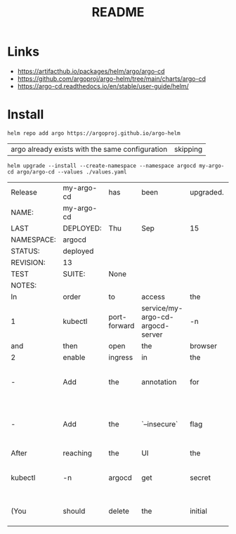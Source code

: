 #+TITLE:  README


* Links
- https://artifacthub.io/packages/helm/argo/argo-cd
- https://github.com/argoproj/argo-helm/tree/main/charts/argo-cd
- https://argo-cd.readthedocs.io/en/stable/user-guide/helm/


* Install

  #+begin_src shell
    helm repo add argo https://argoproj.github.io/argo-helm  
  #+end_src

  #+RESULTS:
  | argo already exists with the same configuration | skipping |

  #+begin_src shell
    helm upgrade --install --create-namespace --namespace argocd my-argo-cd argo/argo-cd --values ./values.yaml
  #+end_src

  #+RESULTS:
  | Release    | my-argo-cd | has          | been                             | upgraded. | Happy                       | Helming!              |                                                                                                          |           |        |             |           |           |        |                                                                                                |        |          |                                                                                                                             |        |     |               |     |     |      |     |          |    |          |
  | NAME:      | my-argo-cd |              |                                  |           |                             |                       |                                                                                                          |           |        |             |           |           |        |                                                                                                |        |          |                                                                                                                             |        |     |               |     |     |      |     |          |    |          |
  | LAST       | DEPLOYED:  | Thu          | Sep                              | 15        | 22:40:36                    | 2022                  |                                                                                                          |           |        |             |           |           |        |                                                                                                |        |          |                                                                                                                             |        |     |               |     |     |      |     |          |    |          |
  | NAMESPACE: | argocd     |              |                                  |           |                             |                       |                                                                                                          |           |        |             |           |           |        |                                                                                                |        |          |                                                                                                                             |        |     |               |     |     |      |     |          |    |          |
  | STATUS:    | deployed   |              |                                  |           |                             |                       |                                                                                                          |           |        |             |           |           |        |                                                                                                |        |          |                                                                                                                             |        |     |               |     |     |      |     |          |    |          |
  | REVISION:  | 13         |              |                                  |           |                             |                       |                                                                                                          |           |        |             |           |           |        |                                                                                                |        |          |                                                                                                                             |        |     |               |     |     |      |     |          |    |          |
  | TEST       | SUITE:     | None         |                                  |           |                             |                       |                                                                                                          |           |        |             |           |           |        |                                                                                                |        |          |                                                                                                                             |        |     |               |     |     |      |     |          |    |          |
  | NOTES:     |            |              |                                  |           |                             |                       |                                                                                                          |           |        |             |           |           |        |                                                                                                |        |          |                                                                                                                             |        |     |               |     |     |      |     |          |    |          |
  | In         | order      | to           | access                           | the       | server                      | UI                    | you                                                                                                      | have      | the    | following   | options:  |           |        |                                                                                                |        |          |                                                                                                                             |        |     |               |     |     |      |     |          |    |          |
  | 1          | kubectl    | port-forward | service/my-argo-cd-argocd-server | -n        | argocd                      | 8080:443              |                                                                                                          |           |        |             |           |           |        |                                                                                                |        |          |                                                                                                                             |        |     |               |     |     |      |     |          |    |          |
  | and        | then       | open         | the                              | browser   | on                          | http://localhost:8080 | and                                                                                                      | accept    | the    | certificate |           |           |        |                                                                                                |        |          |                                                                                                                             |        |     |               |     |     |      |     |          |    |          |
  | 2          | enable     | ingress      | in                               | the       | values                      | file                  | `server.ingress.enabled`                                                                                 | and       | either |             |           |           |        |                                                                                                |        |          |                                                                                                                             |        |     |               |     |     |      |     |          |    |          |
  | -          | Add        | the          | annotation                       | for       | ssl                         | passthrough:          | https://github.com/argoproj/argo-cd/blob/master/docs/operator-manual/ingress.md#option-1-ssl-passthrough |           |        |             |           |           |        |                                                                                                |        |          |                                                                                                                             |        |     |               |     |     |      |     |          |    |          |
  | -          | Add        | the          | `--insecure`                     | flag      | to                          | `server.extraArgs`    | in                                                                                                       | the       | values | file        | and       | terminate | SSL    | at                                                                                             | your   | ingress: | https://github.com/argoproj/argo-cd/blob/master/docs/operator-manual/ingress.md#option-2-multiple-ingress-objects-and-hosts |        |     |               |     |     |      |     |          |    |          |
  | After      | reaching   | the          | UI                               | the       | first                       | time                  | you                                                                                                      | can       | login  | with        | username: | admin     | and    | the                                                                                            | random | password | generated                                                                                                                   | during | the | installation. | You | can | find | the | password | by | running: |
  | kubectl    | -n         | argocd       | get                              | secret    | argocd-initial-admin-secret | -o                    | {.data.password}                                                                                         |           |        | base64      | -d        |           |        |                                                                                                |        |          |                                                                                                                             |        |     |               |     |     |      |     |          |    |          |
  | (You       | should     | delete       | the                              | initial   | secret                      | afterwards            | as                                                                                                       | suggested | by     | the         | Getting   | Started   | Guide: | https://github.com/argoproj/argo-cd/blob/master/docs/getting_started.md#4-login-using-the-cli) |        |          |                                                                                                                             |        |     |               |     |     |      |     |          |    |          |
